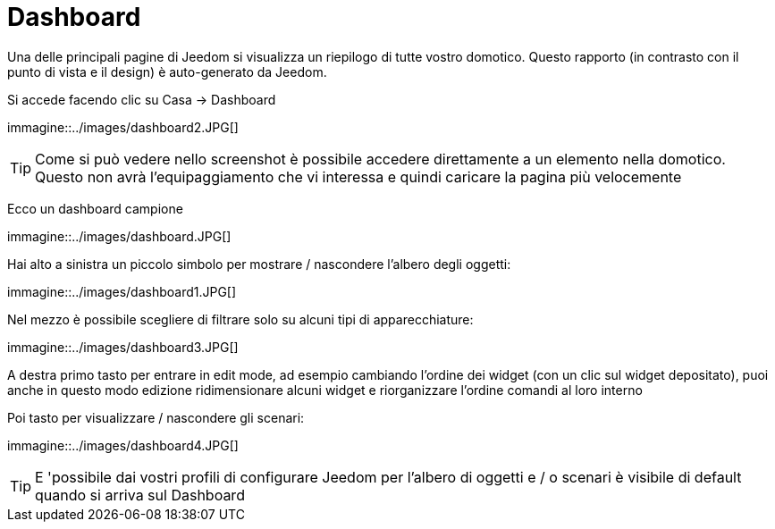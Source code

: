 = Dashboard

Una delle principali pagine di Jeedom si visualizza un riepilogo di tutte vostro domotico. Questo rapporto (in contrasto con il punto di vista e il design) è auto-generato da Jeedom.

Si accede facendo clic su Casa -> Dashboard

immagine::../images/dashboard2.JPG[]

[TIP]
Come si può vedere nello screenshot è possibile accedere direttamente a un elemento nella domotico. Questo non avrà l'equipaggiamento che vi interessa e quindi caricare la pagina più velocemente

Ecco un dashboard campione

immagine::../images/dashboard.JPG[]

Hai alto a sinistra un piccolo simbolo per mostrare / nascondere l'albero degli oggetti: 

immagine::../images/dashboard1.JPG[]

Nel mezzo è possibile scegliere di filtrare solo su alcuni tipi di apparecchiature:

immagine::../images/dashboard3.JPG[]

A destra primo tasto per entrare in edit mode, ad esempio cambiando l'ordine dei widget (con un clic sul widget depositato), puoi anche in questo modo edizione ridimensionare alcuni widget e riorganizzare l'ordine comandi al loro interno

Poi tasto per visualizzare / nascondere gli scenari:

immagine::../images/dashboard4.JPG[]

[TIP]
E 'possibile dai vostri profili di configurare Jeedom per l'albero di oggetti e / o scenari è visibile di default quando si arriva sul Dashboard